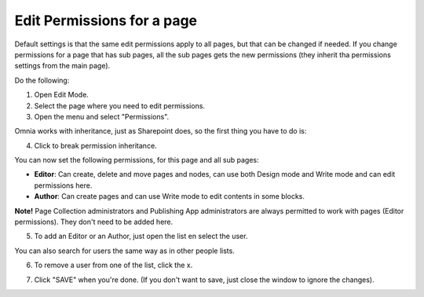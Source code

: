 Edit Permissions for a page
=============================

Default settings is that the same edit permissions apply to all pages, but that can be changed if needed. If you change permissions for a page that has sub pages, all the sub pages gets the new permissions (they inherit tha permissions settings from the main page).

Do the following:

1. Open Edit Mode.
2. Select the page where you need to edit permissions.
3. Open the menu and select "Permissions".

.. image:: page-select-permissions.png

Omnia works with inheritance, just as Sharepoint does, so the first thing you have to do is:

4. Click to break permission inheritance.

.. image:: page-select-permissions-inheritance.png

You can now set the following permissions, for this page and all sub pages:

+ **Editor**: Can create, delete and move pages and nodes, can use both Design mode and Write mode and can edit permissions here.
+ **Author**: Can create pages and can use Write mode to edit contents in some blocks.

**Note!** Page Collection administrators and Publishing App administrators are always permitted to work with pages (Editor permissions). They don't need to be added here.

5. To add an Editor or an Author, just open the list en select the user.

.. image:: page-permissions-select-user.png

You can also search for users the same way as in other people lists.

6. To remove a user from one of the list, click the x. 

.. image:: page-permissions-remove-user.png

7. Click "SAVE" when you're done. (If you don't want to save, just close the window to ignore the changes).

